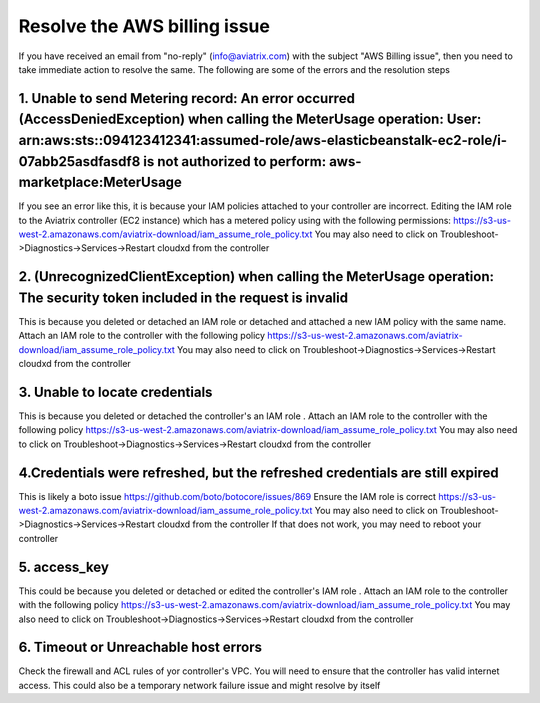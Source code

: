 .. meta::
   :description: Troubleshoot Metering error 
   :keywords: AWS billing issue, EC2

=====================
Resolve the AWS billing issue
=====================

If you have received an email from  "no-reply" (info@aviatrix.com) with the subject "AWS Billing issue", then you need to take immediate action to resolve the same. The following are some of the errors and the resolution steps

1.  Unable to send Metering record: An error occurred (AccessDeniedException) when calling the MeterUsage operation: User: arn:aws:sts::094123412341:assumed-role/aws-elasticbeanstalk-ec2-role/i-07abb25asdfasdf8 is not authorized to perform: aws-marketplace:MeterUsage
-------------------------------------------------------------------------------------------------------------------------------------------------------------------------------------------------------------------------------------------------------------------------------------------------------------------------------------------------------------------
If you see an error like this, it is because your IAM policies attached to your controller are incorrect.
Editing the IAM role to the Aviatrix controller (EC2 instance) which has a metered policy using with the following permissions:
https://s3-us-west-2.amazonaws.com/aviatrix-download/iam_assume_role_policy.txt
You may also need to click on Troubleshoot->Diagnostics->Services->Restart cloudxd from the controller


2. (UnrecognizedClientException) when calling the MeterUsage operation: The security token included in the request is invalid
---------------------------------------------------------------------------------------------------------------------------------------------------------------
This is because  you deleted or detached an IAM role or detached and attached a new IAM policy with the same name. Attach an IAM  role to the controller with the following policy
https://s3-us-west-2.amazonaws.com/aviatrix-download/iam_assume_role_policy.txt
You may also need to click on Troubleshoot->Diagnostics->Services->Restart cloudxd from the controller


3. Unable to locate credentials 
---------------------------------------
This is because  you deleted or detached the controller's an IAM role . Attach an IAM  role to the controller with the following policy
https://s3-us-west-2.amazonaws.com/aviatrix-download/iam_assume_role_policy.txt
You may also need to click on Troubleshoot->Diagnostics->Services->Restart cloudxd from the controller


4.Credentials were refreshed, but the refreshed credentials are still expired    
-----------------------------------------------------------------------------------------------
This is likely a boto issue https://github.com/boto/botocore/issues/869
Ensure the IAM role is correct
https://s3-us-west-2.amazonaws.com/aviatrix-download/iam_assume_role_policy.txt
You may also need to click on Troubleshoot->Diagnostics->Services->Restart cloudxd from the controller
If that does not work, you may need to reboot your controller 


5. access_key
----------------
This could  be because  you deleted or detached or edited the controller's IAM role . Attach an IAM  role to the controller with the following policy
https://s3-us-west-2.amazonaws.com/aviatrix-download/iam_assume_role_policy.txt
You may also need to click on Troubleshoot->Diagnostics->Services->Restart cloudxd from the controller

6. Timeout or Unreachable host errors
------------------------------------------------
Check the firewall and ACL rules of yor controller's VPC. You will need to ensure that the controller has valid internet access. 
This could also be a temporary network failure issue and might resolve by itself



